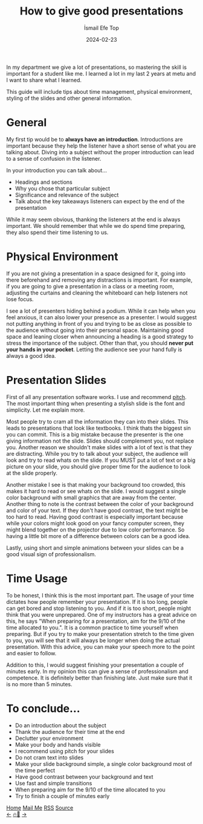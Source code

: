 #+title: How to give good presentations
#+AUTHOR: İsmail Efe Top
#+DATE: 2024-02-23

#+HTML_HEAD: <link rel="stylesheet" type="text/css" href="/templates/style.css" />
#+HTML_HEAD: <link rel="apple-touch-icon" sizes="180x180" href="/favicon/apple-touch-icon.png">
#+HTML_HEAD: <link rel="icon" type="image/png" sizes="32x32" href="/favicon/favicon-32x32.png">
#+HTML_HEAD: <link rel="icon" type="image/png" sizes="16x16" href="/favicon/favicon-16x16.png">
#+HTML_HEAD: <link rel="manifest" href="/favicon/site.webmanifest">
In my department we give a lot of presentations, so mastering the skill is important for a student like me. I learned a lot in my last 2 years at metu and I want to share what I learned.

This guide will include tips about time management, physical environment, styling of the slides and other general information.

* General
My first tip would be to *always have an introduction*. Introductions are important because they help the listener have a short sense of what you are talking about. Diving into a subject without the proper introduction can lead to a sense of confusion in the listener.

In your introduction you can talk about...
- Headings and sections
- Why you chose that particular subject
- Significance and relevance of the subject
- Talk about the key takeaways listeners can expect by the end of the presentation

While it may seem obvious, thanking the listeners at the end is always important. We should remember that while we do spend time preparing, they also spend their time listening to us.


* Physical Environment
If you are not giving a presentation in a space designed for it, going into there beforehand and removing any distractions is important. For example, if you are going to give a presentation in a class or a meeting room, adjusting the curtains and cleaning the whiteboard can help listeners not lose focus.

I see a lot of presenters hiding behind a podium. While it can help when you feel anxious, it can also lower your presence as a presenter. I would suggest not putting anything in front of you and trying to be as close as possible to the audience without going into their personal space. Maintaining good space and leaning closer when announcing a heading is a good strategy to stress the importance of the subject. Other than that, you should *never put your hands in your pocket*. Letting the audience see your hand fully is always a good idea.

* Presentation Slides
First of all any presentation software works. I use and recommend [[https://pitch.com][pitch]]. The most important thing when presenting a stylish slide is the font and simplicity. Let me explain more.

Most people try to cram all the information they can into their slides. This leads to presentations that look like textbooks. I think thats the biggest sin you can commit. This is a big mistake because the presenter is the one giving information not the slide. Slides should complement you, not replace you. Another reason we shouldn't make slides with a lot of text is that they are distracting. While you try to talk about your subject, the audience will look and try to read whats on the slide. If you MUST put a lot of text or a big picture on your slide, you should give proper time for the audience to look at the slide properly.

Another mistake I see is that making your background too crowded, this makes it hard to read or see whats on the slide. I would suggest a single color background with small graphics that are away from the center. Another thing to note is the contrast between the color of your background and color of your text. If they don't have good contrast, the text might be too hard to read. Having good contrast is especially important because while your colors might look good on your fancy computer screen, they might blend together on the projector due to low color performance. So having a little bit more of a difference between colors can be a good idea.

Lastly, using short and simple animations between your slides can be a good visual sign of professionalism.

* Time Usage
To be honest, I think this is the most important part. The usage of your time dictates how people remember your presentation. If it is too long, people can get bored and stop listening to you. And if it is too short, people might think that you were unprepared. One of my instructors has a great advice on this, he says "When preparing for a presentation, aim for the 9/10 of the time allocated to you.". It is a common practice to time yourself when preparing. But if you try to make your presentation stretch to the time given to you, you will see that it will always be longer when doing the actual presentation. With this advice, you can make your speech more to the point and easier to follow.

Addition to this, I would suggest finishing your presentation a couple of minutes early. In my opinion this can give a sense of professionalism and competence. It is definitely better than finishing late. Just make sure that it is no more than 5 minutes.

* To conclude...
- Do an introduction about the subject
- Thank the audience for their time at the end
- Declutter your environment
- Make your body and hands visible
- I recommend using pitch for your slides
- Do not cram text into slides
- Make your slide background simple, a single color background most of the time perfect
- Have good contrast between your background and text
- Use fast and simple transitions
- When preparing aim for the 9/10 of the time allocated to you
- Try to finish a couple of minutes early


#+BEGIN_EXPORT html
<div class="bottom-header">
  <a class="bottom-header-link" href="/">Home</a>
  <a href="mailto:ismailefetop@gmail.com" class="bottom-header-link">Mail Me</a>
  <a class="bottom-header-link" href="/feed.xml" target="_blank">RSS</a>
  <a class="bottom-header-link" href="https://github.com/Ektaynot/ismailefe_org" target="_blank">Source</a>
</div>
<div class="firechickenwebring">
  <a href="https://firechicken.club/efe/prev">←</a>
  <a href="https://firechicken.club">🔥⁠🐓</a>
  <a href="https://firechicken.club/efe/next">→</a>
</div>
#+END_EXPORT

